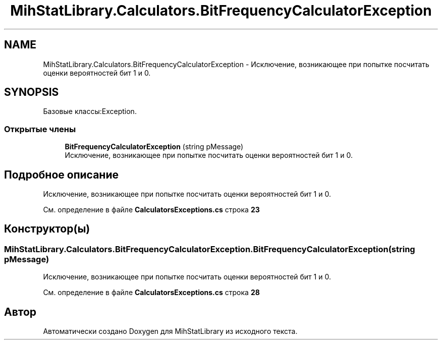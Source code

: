 .TH "MihStatLibrary.Calculators.BitFrequencyCalculatorException" 3 "Version 1.0" "MihStatLibrary" \" -*- nroff -*-
.ad l
.nh
.SH NAME
MihStatLibrary.Calculators.BitFrequencyCalculatorException \- Исключение, возникающее при попытке посчитать оценки вероятностей бит 1 и 0\&.  

.SH SYNOPSIS
.br
.PP
.PP
Базовые классы:Exception\&.
.SS "Открытые члены"

.in +1c
.ti -1c
.RI "\fBBitFrequencyCalculatorException\fP (string pMessage)"
.br
.RI "Исключение, возникающее при попытке посчитать оценки вероятностей бит 1 и 0\&. "
.in -1c
.SH "Подробное описание"
.PP 
Исключение, возникающее при попытке посчитать оценки вероятностей бит 1 и 0\&. 
.PP
См\&. определение в файле \fBCalculatorsExceptions\&.cs\fP строка \fB23\fP
.SH "Конструктор(ы)"
.PP 
.SS "MihStatLibrary\&.Calculators\&.BitFrequencyCalculatorException\&.BitFrequencyCalculatorException (string pMessage)"

.PP
Исключение, возникающее при попытке посчитать оценки вероятностей бит 1 и 0\&. 
.PP
См\&. определение в файле \fBCalculatorsExceptions\&.cs\fP строка \fB28\fP

.SH "Автор"
.PP 
Автоматически создано Doxygen для MihStatLibrary из исходного текста\&.
